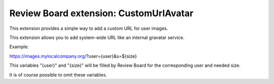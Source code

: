 Review Board extension: CustomUrlAvatar
=======================================

This extension provides a simple way to add a
custom URL for user images.

This extension allows you to add system-wide
URL like an internal gravatar service.


Example:

https://images.mylocalcompany.org/?user={user}&s=${size}

This variables "{user}" and "{size}" will be filled by
Review Board for the corresponding user and needed size.

It is of course possible to omit these variables.

